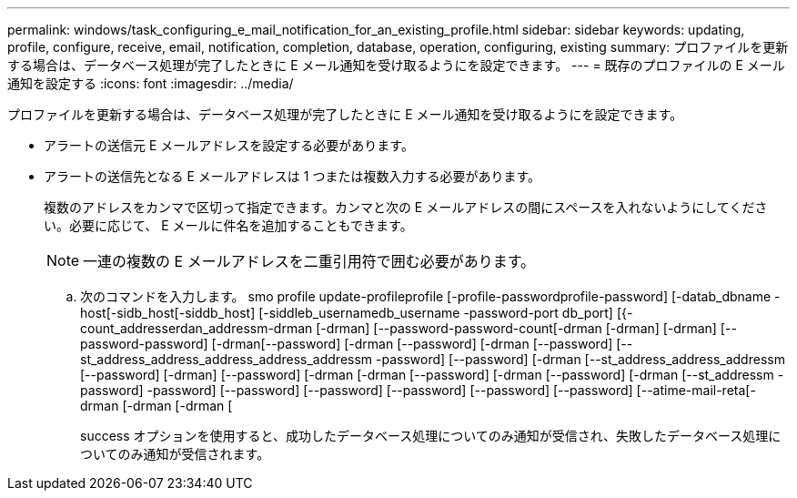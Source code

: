 ---
permalink: windows/task_configuring_e_mail_notification_for_an_existing_profile.html 
sidebar: sidebar 
keywords: updating, profile, configure, receive, email, notification, completion, database, operation, configuring, existing 
summary: プロファイルを更新する場合は、データベース処理が完了したときに E メール通知を受け取るようにを設定できます。 
---
= 既存のプロファイルの E メール通知を設定する
:icons: font
:imagesdir: ../media/


[role="lead"]
プロファイルを更新する場合は、データベース処理が完了したときに E メール通知を受け取るようにを設定できます。

* アラートの送信元 E メールアドレスを設定する必要があります。
* アラートの送信先となる E メールアドレスは 1 つまたは複数入力する必要があります。
+
複数のアドレスをカンマで区切って指定できます。カンマと次の E メールアドレスの間にスペースを入れないようにしてください。必要に応じて、 E メールに件名を追加することもできます。

+

NOTE: 一連の複数の E メールアドレスを二重引用符で囲む必要があります。

+
.. 次のコマンドを入力します。 smo profile update-profileprofile [-profile-passwordprofile-password] [-datab_dbname -host[-sidb_host[-siddb_host] [-siddleb_usernamedb_username -password-port db_port] [{-count_addresserdan_addressm-drman [-drman] [--password-password-count[-drman [-drman] [-drman] [--password-password] [-drman[--password] [-drman [--password] [-drman [--password] [--st_address_address_address_address_addressm -password] [--password] [-drman [--st_address_address_addressm [--password] [-drman] [--password] [-drman [-drman [--password] [-drman [--password] [-drman [--st_addressm -password] -password] [--password] [--password] [--password] [--password] [--password] [--atime-mail-reta[-drman [-drman [-drman [
+
success オプションを使用すると、成功したデータベース処理についてのみ通知が受信され、失敗したデータベース処理についてのみ通知が受信されます。




